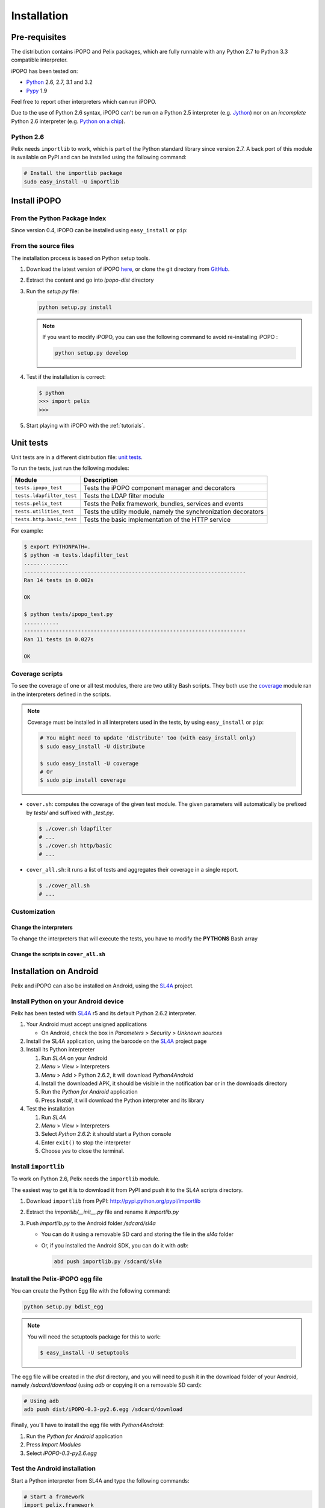 .. Installation

.. |SL4A| replace:: SL4A
.. _SL4A: http://code.google.com/p/android-scripting/

Installation
############

Pre-requisites
**************

The distribution contains iPOPO and Pelix packages, which are fully runnable
with any Python 2.7 to Python 3.3 compatible interpreter.

iPOPO has been tested on:

* `Python <http://python.org/download/>`_ 2.6, 2.7, 3.1 and 3.2
* `Pypy <http://pypy.org/>`_ 1.9

Feel free to report other interpreters which can run iPOPO.

Due to the use of Python 2.6 syntax, iPOPO can't be run on a Python 2.5
interpreter (e.g. `Jython <http://www.jython.org/>`_) nor on an *incomplete*
Python 2.6 interpreter (e.g.
`Python on a chip <http://code.google.com/p/python-on-a-chip/>`_).

Python 2.6
==========

Pelix needs ``importlib`` to work, which is part of the Python standard library
since version 2.7.
A back port of this module is available on PyPI and can be installed using
the following command:

.. code-block:: bash

   # Install the importlib package
   sudo easy_install -U importlib


Install iPOPO
*************

From the Python Package Index
=============================

Since version 0.4, iPOPO can be installed using ``easy_install`` or ``pip``:

.. code-block:: bash
   :linenos:
   
   # Using easy_install
   sudo easy_install -U iPOPO
   
   # Using pip
   sudo pip install --upgrade iPOPO


From the source files
=====================

The installation process is based on Python setup tools.

#. Download the latest version of iPOPO
   `here <http://ipopo.coderxpress.net/dl/ipopo-latest.zip>`_, or clone the
   git directory from `GitHub <https://github.com/tcalmant/ipopo>`_.
#. Extract the content and go into *ipopo-dist* directory
#. Run the *setup.py* file:

   .. code-block:: bash

      python setup.py install

   .. note:: If you want to modify iPOPO, you can use the following command
      to avoid re-installing iPOPO :

      .. code-block:: bash

         python setup.py develop


#. Test if the installation is correct:

   .. code-block:: python

      $ python
      >>> import pelix
      >>>

#. Start playing with iPOPO with the :ref:`tutorials`.

.. _unittests:

Unit tests
**********

Unit tests are in a different distribution file:
`unit tests <http://ipopo.coderxpress.net/dl/ipopo-latest-tests.zip>`_.

To run the tests, just run the following modules:

+---------------------------+--------------------------------------------------+
| Module                    | Description                                      |
+===========================+==================================================+
| ``tests.ipopo_test``      | Tests the iPOPO component manager and decorators |
+---------------------------+--------------------------------------------------+
| ``tests.ldapfilter_test`` | Tests the LDAP filter module                     |
+---------------------------+--------------------------------------------------+
| ``tests.pelix_test``      | Tests the Pelix framework, bundles, services and |
|                           | events                                           |
+---------------------------+--------------------------------------------------+
| ``tests.utilities_test``  | Tests the utility module, namely the             |
|                           | synchronization decorators                       |
+---------------------------+--------------------------------------------------+
| ``tests.http.basic_test`` | Tests the basic implementation of the HTTP       |
|                           | service                                          |
+---------------------------+--------------------------------------------------+

For example:

.. code-block:: bash
   
   $ export PYTHONPATH=.
   $ python -m tests.ldapfilter_test
   ..............
   ----------------------------------------------------------------------
   Ran 14 tests in 0.002s

   OK

   $ python tests/ipopo_test.py
   ...........
   ----------------------------------------------------------------------
   Ran 11 tests in 0.027s

   OK


Coverage scripts
================

To see the coverage of one or all test modules, there are two utility Bash
scripts.
They both use the `coverage <http://nedbatchelder.com/code/coverage/>`_ module
ran in the interpreters defined in the scripts.

.. note:: Coverage must be installed in all interpreters used in the tests,
   by using ``easy_install`` or ``pip``:
   
   .. code-block:: bash
   
      # You might need to update 'distribute' too (with easy_install only)
      $ sudo easy_install -U distribute
   
      $ sudo easy_install -U coverage
      # Or
      $ sudo pip install coverage

* ``cover.sh``: computes the coverage of the given test module. The given
  parameters will automatically be prefixed by *tests/* and suffixed with
  *_test.py*.

  .. code-block:: bash

     $ ./cover.sh ldapfilter
     # ...
     $ ./cover.sh http/basic
     # ...

* ``cover_all.sh``: it runs a list of tests and aggregates their coverage in
  a single report.

  .. code-block:: bash

     $ ./cover_all.sh
     # ...


Customization
=============

Change the interpreters
-----------------------

To change the interpreters that will execute the tests, you have to modify
the **PYTHONS** Bash array


Change the scripts in ``cover_all.sh``
--------------------------------------


Installation on Android
***********************

Pelix and iPOPO can also be installed on Android, using the |SL4A|_ project.

Install Python on your Android device
=====================================

Pelix has been tested with |SL4A|_ r5 and its default Python 2.6.2 interpreter.

#. Your Android must accept unsigned applications

   * On Android, check the box in *Parameters > Security > Unknown sources*

#. Install the SL4A application, using the barcode on the |SL4A|_ project page
#. Install its Python interpreter

   #. Run *SL4A* on your Android
   #. *Menu* > View > Interpreters
   #. *Menu* > Add > Python 2.6.2, it will download *Python4Android*
   #. Install the downloaded APK, it should be visible in the notification bar
      or in the downloads directory
   #. Run the *Python for Android* application
   #. Press *Install*, it will download the Python interpreter and its library

#. Test the installation

   #. Run *SL4A*
   #. *Menu* > View > Interpreters
   #. Select *Python 2.6.2*: it should start a Python console
   #. Enter ``exit()`` to stop the interpreter
   #. Choose *yes* to close the terminal.


Install ``importlib``
=====================

To work on Python 2.6, Pelix needs the ``importlib`` module.

The easiest way to get it is to download it from PyPI and push it to the SL4A
scripts directory.

#. Download ``importlib`` from PyPI: `<http://pypi.python.org/pypi/importlib>`_
#. Extract the *importlib/__init__.py* file and rename it *importlib.py*
#. Push *importlib.py* to the Android folder */sdcard/sl4a*

   * You can do it using a removable SD card and storing the file in
     the *sl4a* folder

   * Or, if you installed the Android SDK, you can do it with *adb*:

     .. code-block:: bash

        abd push importlib.py /sdcard/sl4a


Install the Pelix-iPOPO egg file
================================

You can create the Python Egg file with the following command:

.. code-block:: bash

   python setup.py bdist_egg


.. note:: You will need the setuptools package for this to work:

   .. code-block:: bash
   
      $ easy_install -U setuptools


The egg file will be created in the *dist* directory, and you will need to push
it in the download folder of your Android, namely */sdcard/download*
(using *adb* or copying it on a removable SD card):

.. code-block:: bash

   # Using adb
   adb push dist/iPOPO-0.3-py2.6.egg /sdcard/download


Finally, you'll have to install the egg file with *Python4Android*:

#. Run the *Python for Android* application
#. Press *Import Modules*
#. Select *iPOPO-0.3-py2.6.egg*

.. _test_android:

Test the Android installation
=============================

Start a Python interpreter from SL4A and type the following commands:

.. code-block:: python
   
   # Start a framework
   import pelix.framework
   framework = pelix.framework.FrameworkFactory.get_framework()
   framework.start()
   
   # Install & start iPOPO
   context = framework.get_bundle_context()
   bid = context.install_bundle('pelix.ipopo.core')
   context.get_bundle(bid).start()
   
   # ... iPOPO is ready, see the tutorials to write your components

